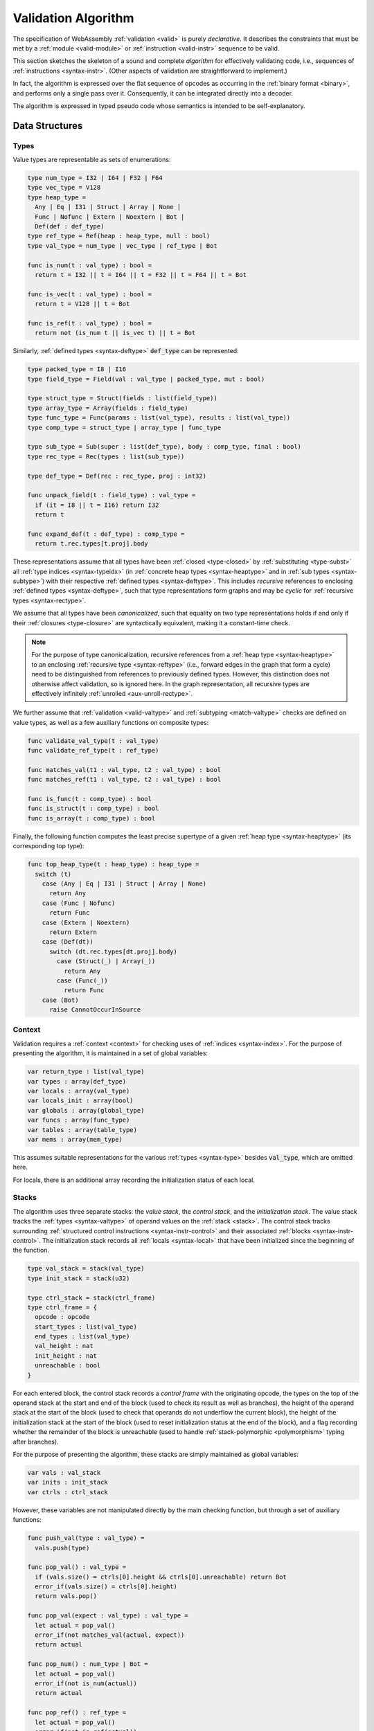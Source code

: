 .. index:: validation, algorithm, instruction, module, binary format, opcode
.. _algo-valid:

Validation Algorithm
--------------------

The specification of WebAssembly :ref:`validation <valid>` is purely *declarative*.
It describes the constraints that must be met by a :ref:`module <valid-module>` or :ref:`instruction <valid-instr>` sequence to be valid.

This section sketches the skeleton of a sound and complete *algorithm* for effectively validating code, i.e., sequences of :ref:`instructions <syntax-instr>`.
(Other aspects of validation are straightforward to implement.)

In fact, the algorithm is expressed over the flat sequence of opcodes as occurring in the :ref:`binary format <binary>`, and performs only a single pass over it.
Consequently, it can be integrated directly into a decoder.

The algorithm is expressed in typed pseudo code whose semantics is intended to be self-explanatory.


.. index:: value type, reference type, vector type, number type, packed type, field type, structure type, array type, function type, composite type, sub type, recursive type, defined type, stack, label, frame, instruction

Data Structures
~~~~~~~~~~~~~~~

Types
.....

Value types are representable as sets of enumerations:

.. code-block:: pseudo

   type num_type = I32 | I64 | F32 | F64
   type vec_type = V128
   type heap_type =
     Any | Eq | I31 | Struct | Array | None |
     Func | Nofunc | Extern | Noextern | Bot |
     Def(def : def_type)
   type ref_type = Ref(heap : heap_type, null : bool)
   type val_type = num_type | vec_type | ref_type | Bot

   func is_num(t : val_type) : bool =
     return t = I32 || t = I64 || t = F32 || t = F64 || t = Bot

   func is_vec(t : val_type) : bool =
     return t = V128 || t = Bot

   func is_ref(t : val_type) : bool =
     return not (is_num t || is_vec t) || t = Bot

Similarly, :ref:`defined types <syntax-deftype>` :code:`def_type` can be represented:

.. code-block:: pseudo

   type packed_type = I8 | I16
   type field_type = Field(val : val_type | packed_type, mut : bool)

   type struct_type = Struct(fields : list(field_type))
   type array_type = Array(fields : field_type)
   type func_type = Func(params : list(val_type), results : list(val_type))
   type comp_type = struct_type | array_type | func_type

   type sub_type = Sub(super : list(def_type), body : comp_type, final : bool)
   type rec_type = Rec(types : list(sub_type))

   type def_type = Def(rec : rec_type, proj : int32)

   func unpack_field(t : field_type) : val_type =
     if (it = I8 || t = I16) return I32
     return t

   func expand_def(t : def_type) : comp_type =
     return t.rec.types[t.proj].body

These representations assume that all types have been :ref:`closed <type-closed>` by :ref:`substituting <type-subst>` all :ref:`type indices <syntax-typeidx>` (in :ref:`concrete heap types <syntax-heaptype>` and in :ref:`sub types <syntax-subtype>`) with their respective :ref:`defined types <syntax-deftype>`.
This includes *recursive* references to enclosing :ref:`defined types <syntax-deftype>`,
such that type representations form graphs and may be *cyclic* for :ref:`recursive types <syntax-rectype>`.

We assume that all types have been *canonicalized*, such that equality on two type representations holds if and only if their :ref:`closures <type-closure>` are syntactically equivalent, making it a constant-time check.

.. note::
   For the purpose of type canonicalization, recursive references from a :ref:`heap type <syntax-heaptype>` to an enclosing :ref:`recursive type <syntax-reftype>` (i.e., forward edges in the graph that form a cycle) need to be distinguished from references to previously defined types.
   However, this distinction does not otherwise affect validation, so is ignored here.
   In the graph representation, all recursive types are effectively infinitely :ref:`unrolled <aux-unroll-rectype>`.

We further assume that :ref:`validation <valid-valtype>` and :ref:`subtyping <match-valtype>` checks are defined on value types, as well as a few auxiliary functions on composite types:

.. code-block:: pseudo

   func validate_val_type(t : val_type)
   func validate_ref_type(t : ref_type)

   func matches_val(t1 : val_type, t2 : val_type) : bool
   func matches_ref(t1 : val_type, t2 : val_type) : bool

   func is_func(t : comp_type) : bool
   func is_struct(t : comp_type) : bool
   func is_array(t : comp_type) : bool

Finally, the following function computes the least precise supertype of a given :ref:`heap type <syntax-heaptype>` (its corresponding top type):

.. code-block:: pseudo

   func top_heap_type(t : heap_type) : heap_type =
     switch (t)
       case (Any | Eq | I31 | Struct | Array | None)
         return Any
       case (Func | Nofunc)
         return Func
       case (Extern | Noextern)
         return Extern
       case (Def(dt))
         switch (dt.rec.types[dt.proj].body)
           case (Struct(_) | Array(_))
             return Any
           case (Func(_))
             return Func
       case (Bot)
         raise CannotOccurInSource


Context
.......

Validation requires a :ref:`context <context>` for checking uses of :ref:`indices <syntax-index>`.
For the purpose of presenting the algorithm, it is maintained in a set of global variables:

.. code-block:: pseudo

   var return_type : list(val_type)
   var types : array(def_type)
   var locals : array(val_type)
   var locals_init : array(bool)
   var globals : array(global_type)
   var funcs : array(func_type)
   var tables : array(table_type)
   var mems : array(mem_type)

This assumes suitable representations for the various :ref:`types <syntax-type>` besides :code:`val_type`, which are omitted here.

For locals, there is an additional array recording the initialization status of each local.

Stacks
......

The algorithm uses three separate stacks: the *value stack*, the *control stack*, and the *initialization stack*.
The value stack tracks the :ref:`types <syntax-valtype>` of operand values on the :ref:`stack <stack>`.
The control stack tracks surrounding :ref:`structured control instructions <syntax-instr-control>` and their associated :ref:`blocks <syntax-instr-control>`.
The initialization stack records all :ref:`locals <syntax-local>` that have been initialized since the beginning of the function.

.. code-block:: pseudo

   type val_stack = stack(val_type)
   type init_stack = stack(u32)

   type ctrl_stack = stack(ctrl_frame)
   type ctrl_frame = {
     opcode : opcode
     start_types : list(val_type)
     end_types : list(val_type)
     val_height : nat
     init_height : nat
     unreachable : bool
   }

For each entered block, the control stack records a *control frame* with the originating opcode, the types on the top of the operand stack at the start and end of the block (used to check its result as well as branches), the height of the operand stack at the start of the block (used to check that operands do not underflow the current block), the height of the initialization stack at the start of the block (used to reset initialization status at the end of the block), and a flag recording whether the remainder of the block is unreachable (used to handle :ref:`stack-polymorphic <polymorphism>` typing after branches).

For the purpose of presenting the algorithm, these stacks are simply maintained as global variables:

.. code-block:: pseudo

   var vals : val_stack
   var inits : init_stack
   var ctrls : ctrl_stack

However, these variables are not manipulated directly by the main checking function, but through a set of auxiliary functions:

.. code-block:: pseudo

   func push_val(type : val_type) =
     vals.push(type)

   func pop_val() : val_type =
     if (vals.size() = ctrls[0].height && ctrls[0].unreachable) return Bot
     error_if(vals.size() = ctrls[0].height)
     return vals.pop()

   func pop_val(expect : val_type) : val_type =
     let actual = pop_val()
     error_if(not matches_val(actual, expect))
     return actual

   func pop_num() : num_type | Bot =
     let actual = pop_val()
     error_if(not is_num(actual))
     return actual

   func pop_ref() : ref_type =
     let actual = pop_val()
     error_if(not is_ref(actual))
     if (actual = Bot) return Ref(Bot, false)
     return actual

   func push_vals(types : list(val_type)) = foreach (t in types) push_val(t)
   func pop_vals(types : list(val_type)) : list(val_type) =
     var popped := []
     foreach (t in reverse(types)) popped.prepend(pop_val(t))
     return popped

Pushing an operand value simply pushes the respective type to the value stack.

Popping an operand value checks that the value stack does not underflow the current block and then removes one type.
But first, a special case is handled where the block contains no known values, but has been marked as unreachable.
That can occur after an unconditional branch, when the stack is typed :ref:`polymorphically <polymorphism>`.
In that case, the :code:`Bot` type is returned, because that is a *principal* choice trivially satisfying all use constraints.

A second function for popping an operand value takes an expected type, which the actual operand type is checked against.
The types may differ by subtyping, including the case where the actual type is :code:`Bot`, and thereby matches unconditionally.
The function returns the actual type popped from the stack.

Finally, there are accumulative functions for pushing or popping multiple operand types.

.. note::
   The notation :code:`stack[i]` is meant to index the stack from the top,
   so that, e.g., :code:`ctrls[0]` accesses the element pushed last.


The initialization stack and the initialization status of locals is manipulated through the following functions:

.. code-block:: pseudo

   func get_local(idx : u32) =
     error_if(not locals_init[idx])

   func set_local(idx : u32) =
     if (not locals_init[idx])
       inits.push(idx)
       locals_init[idx] := true

   func reset_locals(height : nat) =
     while (inits.size() > height)
       locals_init[inits.pop()] := false

Getting a local verifies that it is known to be initialized.
When a local is set that was not set already,
then its initialization status is updated and the change is recorded in the initialization stack.
Thus, the initialization status of all locals can be reset to a previous state by denoting a specific height in the initialization stack.

The size of the initialization stack is bounded by the number of (non-defaultable) locals in a function, so can be preallocated by an algorithm.

The control stack is likewise manipulated through auxiliary functions:

.. code-block:: pseudo

   func push_ctrl(opcode : opcode, in : list(val_type), out : list(val_type)) =
     let frame = ctrl_frame(opcode, in, out, vals.size(), inits.size(), false)
     ctrls.push(frame)
     push_vals(in)

   func pop_ctrl() : ctrl_frame =
     error_if(ctrls.is_empty())
     let frame = ctrls[0]
     pop_vals(frame.end_types)
     error_if(vals.size() =/= frame.val_height)
     reset_locals(frame.init_height)
     ctrls.pop()
     return frame

   func label_types(frame : ctrl_frame) : list(val_types) =
     return (if (frame.opcode = loop) frame.start_types else frame.end_types)

   func unreachable() =
     vals.resize(ctrls[0].height)
     ctrls[0].unreachable := true

Pushing a control frame takes the types of the label and result values.
It allocates a new frame record recording them along with the current height of the operand stack and marks the block as reachable.

Popping a frame first checks that the control stack is not empty.
It then verifies that the operand stack contains the right types of values expected at the end of the exited block and pops them off the operand stack.
Afterwards, it checks that the stack has shrunk back to its initial height.
Finally, it undoes all changes to the initialization status of locals that happend inside the block.

The type of the :ref:`label <syntax-label>` associated with a control frame is either that of the stack at the start or the end of the frame, determined by the opcode that it originates from.

Finally, the current frame can be marked as unreachable.
In that case, all existing operand types are purged from the value stack, in order to allow for the :ref:`stack-polymorphism <polymorphism>` logic in :code:`pop_val` to take effect.
Because every function has an implicit outermost label that corresponds to an implicit block frame,
it is an invariant of the validation algorithm that there always is at least one frame on the control stack when validating an instruction, and hence, `ctrls[0]` is always defined.

.. note::
   Even with the unreachable flag set, consecutive operands are still pushed to and popped from the operand stack.
   That is necessary to detect invalid :ref:`examples <polymorphism>` like :math:`(\UNREACHABLE~(\I32.\CONST)~\I64.\ADD)`.
   However, a polymorphic stack cannot underflow, but instead generates :code:`Bot` types as needed.


.. index:: opcode

Validation of Opcode Sequences
~~~~~~~~~~~~~~~~~~~~~~~~~~~~~~

The following function shows the validation of a number of representative instructions that manipulate the stack.
Other instructions are checked in a similar manner.

.. code-block:: pseudo

   func validate(opcode) =
     switch (opcode)
       case (i32.add)
         pop_val(I32)
         pop_val(I32)
         push_val(I32)

       case (drop)
         pop_val()

       case (select)
         pop_val(I32)
         let t1 = pop_val()
         let t2 = pop_val()
         error_if(not (is_num(t1) && is_num(t2) || is_vec(t1) && is_vec(t2)))
         error_if(t1 =/= t2 && t1 =/= Bot && t2 =/= Bot)
         push_val(if (t1 = Bot) t2 else t1)

       case (select t)
         pop_val(I32)
         pop_val(t)
         pop_val(t)
         push_val(t)

       case (ref.is_null)
         pop_ref()
         push_val(I32)

       case (ref.as_non_null)
         let rt = pop_ref()
         push_val(Ref(rt.heap, false))

       case (ref.test rt)
         validate_ref_type(rt)
         pop_val(Ref(top_heap_type(rt), true))
         push_val(I32)

       case (local.get x)
         get_local(x)
         push_val(locals[x])

       case (local.set x)
         pop_val(locals[x])
         set_local(x)

       case (unreachable)
         unreachable()

       case (block t1*->t2*)
         pop_vals([t1*])
         push_ctrl(block, [t1*], [t2*])

       case (loop t1*->t2*)
         pop_vals([t1*])
         push_ctrl(loop, [t1*], [t2*])

       case (if t1*->t2*)
         pop_val(I32)
         pop_vals([t1*])
         push_ctrl(if, [t1*], [t2*])

       case (end)
         let frame = pop_ctrl()
         push_vals(frame.end_types)

       case (else)
         let frame = pop_ctrl()
         error_if(frame.opcode =/= if)
         push_ctrl(else, frame.start_types, frame.end_types)

       case (br n)
         error_if(ctrls.size() < n)
         pop_vals(label_types(ctrls[n]))
         unreachable()

       case (br_if n)
         error_if(ctrls.size() < n)
         pop_val(I32)
         pop_vals(label_types(ctrls[n]))
         push_vals(label_types(ctrls[n]))

       case (br_table n* m)
         pop_val(I32)
         error_if(ctrls.size() < m)
         let arity = label_types(ctrls[m]).size()
         foreach (n in n*)
           error_if(ctrls.size() < n)
           error_if(label_types(ctrls[n]).size() =/= arity)
           push_vals(pop_vals(label_types(ctrls[n])))
         pop_vals(label_types(ctrls[m]))
         unreachable()

       case (br_on_null n)
         error_if(ctrls.size() < n)
         let rt = pop_ref()
         pop_vals(label_types(ctrls[n]))
         push_vals(label_types(ctrls[n]))
         push_val(Ref(rt.heap, false))

       case (br_on_cast n rt1 rt2)
         validate_ref_type(rt1)
         validate_ref_type(rt2)
         pop_val(rt1)
         push_val(rt2)
         pop_vals(label_types(ctrls[n]))
         push_vals(label_types(ctrls[n]))
         pop_val(rt2)
         push_val(diff_ref_type(rt2, rt1))

       case (return)
         pop_vals(return_types)
         unreachable()

       case (call_ref x)
         let t = expand_def(types[x])
         error_if(not is_func(t))
         pop_vals(t.params)
         pop_val(Ref(Def(types[x])))
         push_vals(t.results)

       case (return_call_ref x)
         let t = expand_def(types[x])
         error_if(not is_func(t))
         pop_vals(t.params)
         pop_val(Ref(Def(types[x])))
         error_if(t.results.len() =/= return_types.len())
         push_vals(t.results)
         pop_vals(return_types)
         unreachable()

       case (struct.new x)
         let t = expand_def(types[x])
         error_if(not is_struct(t))
         for (ti in reverse(t.fields))
           pop_val(unpack_field(ti))
         push_val(Ref(Def(types[x])))

       case (struct.set x n)
         let t = expand_def(types[x])
         error_if(not is_struct(t) || n >= t.fields.len())
         pop_val(Ref(Def(types[x])))
         pop_val(unpack_field(st.fields[n]))

.. note::
   It is an invariant under the current WebAssembly instruction set that an operand of :code:`Bot` type is never duplicated on the stack.
   This would change if the language were extended with stack instructions like :code:`dup`.
   Under such an extension, the above algorithm would need to be refined by replacing the :code:`Bot` type with proper *type variables* to ensure that all uses are consistent.
